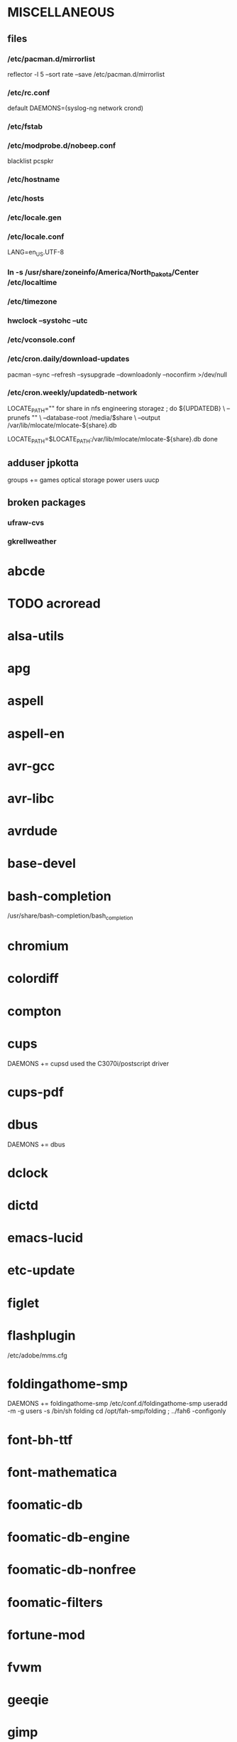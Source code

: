 * MISCELLANEOUS
** files
*** /etc/pacman.d/mirrorlist
reflector -l 5 --sort rate --save /etc/pacman.d/mirrorlist
*** /etc/rc.conf
default DAEMONS=(syslog-ng network crond)
*** /etc/fstab
*** /etc/modprobe.d/nobeep.conf
blacklist pcspkr
*** /etc/hostname
*** /etc/hosts
*** /etc/locale.gen
*** /etc/locale.conf
LANG=en_US.UTF-8
*** ln -s /usr/share/zoneinfo/America/North_Dakota/Center /etc/localtime
*** /etc/timezone
*** hwclock --systohc --utc
*** /etc/vconsole.conf
*** /etc/cron.daily/download-updates
pacman --sync --refresh --sysupgrade --downloadonly --noconfirm >/dev/null
*** /etc/cron.weekly/updatedb-network
LOCATE_PATH=""
for share in nfs engineering storagez ; do
    ${UPDATEDB} \
        --prunefs "" \
        --database-root /media/$share \
        --output /var/lib/mlocate/mlocate-${share}.db

    LOCATE_PATH=$LOCATE_PATH:/var/lib/mlocate/mlocate-${share}.db
done

# add LOCATE_PATH to your ~/.bashrc to have locate search these databases
** adduser jpkotta
groups += games optical storage power users uucp
** broken packages
*** ufraw-cvs
*** gkrellweather
* abcde
* TODO acroread
* alsa-utils
* apg
* aspell
* aspell-en
* avr-gcc
* avr-libc
* avrdude
* base-devel
* bash-completion
/usr/share/bash-completion/bash_completion
* chromium
* colordiff
* compton
* cups
DAEMONS += cupsd
used the C3070i/postscript driver
* cups-pdf
* dbus
DAEMONS += dbus
* dclock
* dictd
* emacs-lucid
* etc-update
* figlet
* flashplugin
/etc/adobe/mms.cfg
* foldingathome-smp
DAEMONS += foldingathome-smp
/etc/conf.d/foldingathome-smp
useradd -m -g users -s /bin/sh folding
cd /opt/fah-smp/folding ; ../fah6 -configonly
* font-bh-ttf
* font-mathematica
* foomatic-db
* foomatic-db-engine
* foomatic-db-nonfree
* foomatic-filters
* fortune-mod
* fvwm
* geeqie
* gimp
* git
* gkrellm
* gkrellweather
* gstreamer0.10-plugins
* hdparm
* hg-git-hg
* htop
* iftop
* imagemagick
* imagemagick-doc
* inetutils
* iotop
* ipython
* ipython-ipdb
* ipython2
* ispell
* jdk7-openjdk
* kdegraphics-okular
for i in /usr/share/applications/kde4/okular*.desktop ; do sudo sed -i 's/Exec=okular %U %i -caption "%c"/Exec=okular %U/' $i ; done
* keepassx
* keychain
* libreoffice
* libreoffice-en-US
* lsof
* lyx
* mercurial
* mesa-demos
* mlocate
* mpc
* mpd
* mutt
* ncmpcpp
* nfs-utils
  DAEMONS += rpcbind
* nitrogen
* ntp
DAEMONS += ntp
* numlockx
* nvclock
* nvidia
* nvidia-utils
* openssh
DAEMONS += sshd
* opera
* p7zip
* pavucontrol
* perl-rename
* perl-term-readline-gnu
* pidgin
* pkgfile
** /etc/cron.monthly/pkgfile
pkgfile --update >/dev/null 
* pkgtools
* pmount
* TODO postfix
add mail.cableone.net to relay_domains in /etc/postfix/main.cf
DAEMONS += postfix
* pulseaudio
groups += audio
* pulseaudio-alsa
* pulseaudio-equalizer
* pymysql
* pysolfc
* python-matplotlib-git
** python-dateutil
** pyqt
* python-numpy
* python-pyserial
* python-scipy
* python-sqlalchemy
* python2
* python2-matplotlib
* python2-mpd2
* python2-numpy
* python2-pymysql
* python2-scipy
* python2-pyserial
* python2-sqlalchemy
* rdesktop
* reflector
* rxvt-unicode
* samba
/etc/smb.conf
DAEMONS += samba netfs
* sshfs
* strace
* subversion
* sudo
groups += wheel
* texlive-most
* tmux
* transset-df
* tree
* tremulous
* ttf-dejavu
* ttf-indic-otf
look of disapproval
* ttf-liberation
* ttf-mathtype
* ttf-ms-fonts
* ttf-vista-fonts
* urxvtcd
* virtualbox
groups += vboxusers
** /etc/modules-load.d/virtualbox.conf
vboxdrv
vboxnetadp
vboxnetflt
* virtualbox-additions
* virtualbox-ext-oracle
* vlc
* wcalc
* wicd
DAEMONS += wicd
* wine
need multilib repo
* x11vnc
* xclip
* xorg-xclock
* xorg-xdpyinfo
* xorg-xinit 
* xorg-xmodmap
* xorg-xrandr
* xorg-xrdb
* xorg-xwd
* xscreensaver
* yaourt
wget http://aur.archlinux.org/packages/package-query/package-query.tar.gz
tar xf package-query.tar.gz
cd package-query
makepkg -si
cd ..
wget http://aur.archlinux.org/packages/yaourt/yaourt.tar.gz
tar xf yaourt.tar.gz
cd yaourt
makepkg -si
cd ..

echo EDITFILES=0 >> ~/.yaourtrc
